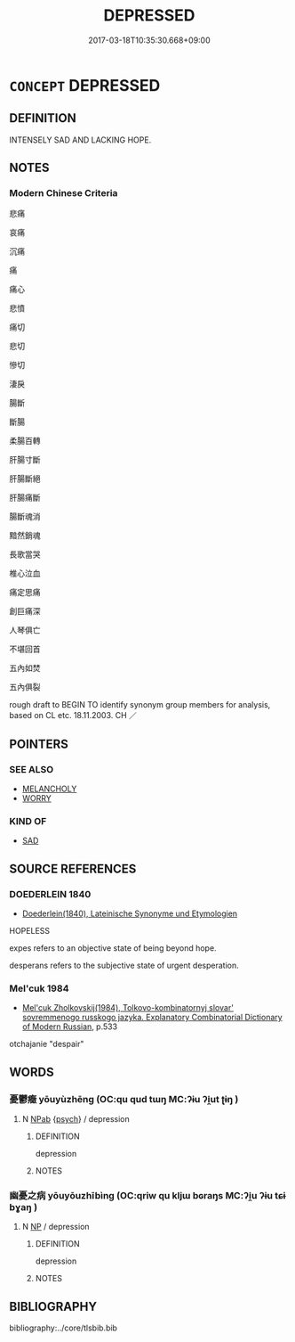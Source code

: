 # -*- mode: mandoku-tls-view -*-
#+TITLE: DEPRESSED
#+DATE: 2017-03-18T10:35:30.668+09:00        
#+STARTUP: content
* =CONCEPT= DEPRESSED
:PROPERTIES:
:CUSTOM_ID: uuid-46aaa7ea-aa18-4027-9e3e-85b804251370
:SYNONYM+:  SAD
:SYNONYM+:  UNHAPPY
:SYNONYM+:  MISERABLE
:SYNONYM+:  GLOOMY
:SYNONYM+:  GLUM
:SYNONYM+:  MELANCHOLY
:SYNONYM+:  DEJECTED
:SYNONYM+:  DISCONSOLATE
:SYNONYM+:  DOWNHEARTED
:SYNONYM+:  DOWNCAST
:SYNONYM+:  DOWN
:SYNONYM+:  DESPONDENT
:SYNONYM+:  DISPIRITED
:SYNONYM+:  LOW
:SYNONYM+:  HEAVY-HEARTED
:SYNONYM+:  MOROSE
:SYNONYM+:  DISMAL
:SYNONYM+:  DESOLATE
:SYNONYM+:  TEARFUL
:SYNONYM+:  UPSET
:SYNONYM+:  INFORMAL BLUE
:SYNONYM+:  DOWN IN THE DUMPS
:SYNONYM+:  DOWN IN/AT THE MOUTH
:TR_ZH: 悲痛
:END:
** DEFINITION

INTENSELY SAD AND LACKING HOPE.

** NOTES

*** Modern Chinese Criteria
悲痛

哀痛

沉痛

痛

痛心

悲憤

痛切

悲切

慘切

淒戾

腸斷

斷腸

柔腸百轉

肝腸寸斷

肝腸斷絕

肝腸痛斷

腸斷魂消

黯然銷魂

長歌當哭

椎心泣血

痛定思痛

創巨痛深

人琴俱亡

不堪回首

五內如焚

五內俱裂

rough draft to BEGIN TO identify synonym group members for analysis, based on CL etc. 18.11.2003. CH ／

** POINTERS
*** SEE ALSO
 - [[tls:concept:MELANCHOLY][MELANCHOLY]]
 - [[tls:concept:WORRY][WORRY]]

*** KIND OF
 - [[tls:concept:SAD][SAD]]

** SOURCE REFERENCES
*** DOEDERLEIN 1840
 - [[cite:DOEDERLEIN-1840][Doederlein(1840), Lateinische Synonyme und Etymologien]]

HOPELESS

expes refers to an objective state of being beyond hope.

desperans refers to the subjective state of urgent desperation.

*** Mel'cuk 1984
 - [[cite:MEL'CUK-1984][Mel'cuk Zholkovskij(1984), Tolkovo-kombinatornyj slovar' sovremmenogo russkogo jazyka. Explanatory Combinatorial Dictionary of Modern Russian]], p.533


otchajanie "despair"

** WORDS
   :PROPERTIES:
   :VISIBILITY: children
   :END:
*** 憂鬱癥 yōuyùzhēng (OC:qu qud tɯŋ MC:ʔɨu ʔi̯ut ʈɨŋ )
:PROPERTIES:
:CUSTOM_ID: uuid-dcb56041-e417-44e9-bc33-60de7d322554
:Char+: 憂(61,11/15) 鬱(192,19/29) 癥(104,15/20) 
:GY_IDS+: uuid-2305f380-7238-431a-a131-6436147aa389 uuid-256bb7c0-7627-4400-9a50-928283d18389 uuid-03727714-52fd-4878-acfa-a4a358842fd6
:PY+: yōu yù zhēng   
:OC+: qu qud tɯŋ   
:MC+: ʔɨu ʔi̯ut ʈɨŋ   
:END: 
**** N [[tls:syn-func::#uuid-db0698e7-db2f-4ee3-9a20-0c2b2e0cebf0][NPab]] {[[tls:sem-feat::#uuid-98e7674b-b362-466f-9568-d0c14470282a][psych]]} / depression
:PROPERTIES:
:CUSTOM_ID: uuid-dcd4926d-e5e9-4e7b-9d4e-e9a64302a5e2
:END:
****** DEFINITION

depression

****** NOTES

*** 幽憂之病 yōuyōuzhībìng (OC:qriw qu kljɯ bɢraŋs MC:ʔi̯u ʔɨu tɕɨ bɣaŋ )
:PROPERTIES:
:CUSTOM_ID: uuid-70eb26d0-7204-43f3-a4a5-43371c5a16ca
:Char+: 幽(52,6/9) 憂(61,11/15) 之(4,3/4) 病(104,5/10) 
:GY_IDS+: uuid-fe7ddeef-abf6-4d1a-ae39-0acb0695daa0 uuid-2305f380-7238-431a-a131-6436147aa389 uuid-dd2ad4ab-7266-4ee9-a622-5790a96a6515 uuid-6c29c438-4dd4-4c3d-8aa9-f29ee5fbf4eb
:PY+: yōu yōu zhī bìng  
:OC+: qriw qu kljɯ bɢraŋs  
:MC+: ʔi̯u ʔɨu tɕɨ bɣaŋ  
:END: 
**** N [[tls:syn-func::#uuid-a8e89bab-49e1-4426-b230-0ec7887fd8b4][NP]] / depression
:PROPERTIES:
:CUSTOM_ID: uuid-bf557235-344b-429b-83f3-b97e07cb5380
:END:
****** DEFINITION

depression

****** NOTES

** BIBLIOGRAPHY
bibliography:../core/tlsbib.bib
